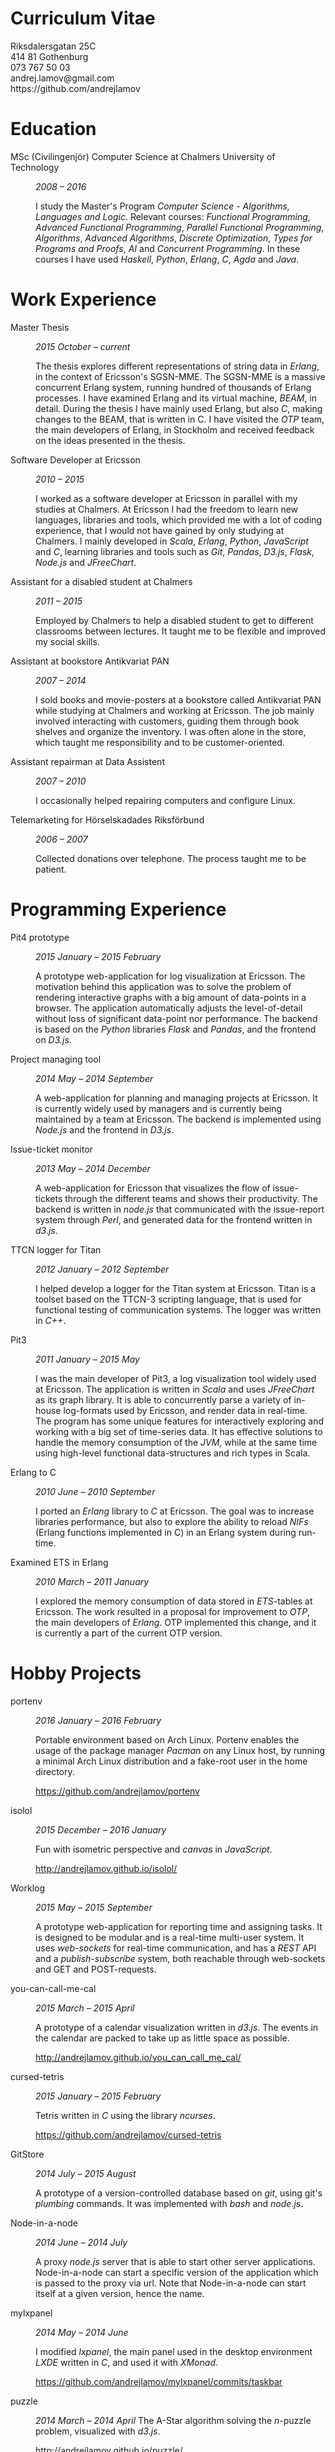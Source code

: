 #+LaTeX_CLASS: cv
#+OPTIONS: H:3 toc:nil num:nil author:nil timestamp:nil title:nil html-postamble:nil
#+HTML_HEAD: <link rel="stylesheet" type="text/css" href="cv.css" />
#+HTML_HEAD: <link href='https://fonts.googleapis.com/css?family=Roboto+Slab' rel='stylesheet' type='text/css'>

#+BEGIN_HTML
<div class="head">
<div class="title">
<h1>Curriculum Vitae</h1>
</div>
<div class="contact">
Riksdalersgatan 25C <br>
414 81 Gothenburg<br>
073 767 50 03<br>
andrej.lamov@gmail.com<br>
https://github.com/andrejlamov<br>
</div>
</div>
#+END_HTML
#+BEGIN_LATEX
\begin{flushleft}
  \bfseries\Large Curriculum Vitae\hfill Andrej Lamov\normalfont
\end{flushleft}

\vspace{-12pt}%
\begin{flushright}
  Riksdalersgatan 25C\\
  414 81 Gothenburg\\
  073 767 50 03\\
  andrej.lamov@gmail.com\\
  https://github.com/andrejlamov\\
  \hrulefill
\end{flushright}
#+END_LATEX

* Education

- MSc (Civilingenjör) Computer Science at Chalmers University of Technology :: /2008 -- 2016/

     I study the Master's Program /Computer Science - Algorithms, Languages and Logic/. Relevant courses: /Functional Programming/, /Advanced Functional Programming/, /Parallel Functional Programming/, /Algorithms/, /Advanced Algorithms/, /Discrete Optimization/, /Types for Programs and Proofs/, /AI/ and /Concurrent Programming/. In these courses I have used /Haskell/, /Python/, /Erlang/, /C/, /Agda/ and /Java/.

* Work Experience

- Master Thesis :: /2015 October -- current/
     
     The thesis explores different representations of string data in /Erlang/, in the context of Ericsson's SGSN-MME. The SGSN-MME is a massive concurrent Erlang system, running hundred of thousands of Erlang processes. I have examined Erlang and its virtual machine, /BEAM/, in detail. During the thesis I have mainly used Erlang, but also /C/, making changes to the BEAM, that is written in C. I have visited the /OTP/ team, the main developers of Erlang, in Stockholm and received feedback on the ideas presented in the thesis.

- Software Developer at Ericsson :: /2010 -- 2015/

     I worked as a software developer at Ericsson in parallel with my studies at Chalmers. At Ericsson I had the freedom to learn new languages, libraries and tools, which provided me with a lot of coding experience, that I would not have gained by only studying at Chalmers. I mainly developed in /Scala/, /Erlang/, /Python/, /JavaScript/ and /C/, learning libraries and tools such as /Git/, /Pandas/, /D3.js/, /Flask/, /Node.js/ and /JFreeChart/.

- Assistant for a disabled student at Chalmers :: /2011 -- 2015/

     Employed by Chalmers to help a disabled student to get to different classrooms between lectures. It taught me to be flexible and improved my social skills.

- Assistant at bookstore Antikvariat PAN :: /2007 -- 2014/
     
     I sold books and movie-posters at a bookstore called Antikvariat PAN while studying at Chalmers and working at Ericsson. The job mainly involved interacting with customers, guiding them through book shelves and organize the inventory. I was often alone in the store, which taught me responsibility and to be customer-oriented.

- Assistant repairman at Data Assistent :: /2007 -- 2010/
     
     I occasionally helped repairing computers and configure Linux.

- Telemarketing for Hörselskadades Riksförbund :: /2006 -- 2007/

     Collected donations over telephone. The process taught me to be patient.
  
* Programming Experience

- Pit4 prototype :: /2015 January -- 2015 February/ 

     A prototype web-application for log visualization at Ericsson. The motivation behind this application was to solve the problem of rendering interactive graphs with a big amount of data-points in a browser. The application automatically adjusts the level-of-detail without loss of significant data-point nor performance. The backend is based on the /Python/ libraries /Flask/ and /Pandas/, and the frontend on /D3.js/.

- Project managing tool :: /2014 May -- 2014 September/ 

     A web-application for planning and managing projects at Ericsson. It is currently widely used by managers and is currently being maintained by a team at Ericsson. The backend is implemented using /Node.js/ and the frontend in /D3.js/.

- Issue-ticket monitor :: /2013 May -- 2014 December/ 
     
     A web-application for Ericsson that visualizes the flow of issue-tickets through the different teams and shows their productivity. The backend is written in /node.js/ that communicated with the issue-report system through /Perl/, and generated data for the frontend written in /d3.js/.
     
- TTCN logger for Titan :: /2012 January -- 2012 September/ 

     I helped develop a logger for the Titan system at Ericsson. Titan is a  toolset based on the TTCN-3 scripting language, that is used for functional testing of communication systems. The logger was written in /C++/.
  
- Pit3 :: /2011 January -- 2015 May/
     
     I was the main developer of Pit3, a log visualization tool widely used at Ericsson. The application is written in /Scala/ and uses /JFreeChart/ as its graph library. It is able to concurrently parse a variety of in-house log-formats used by Ericsson, and render data in real-time. The program has some unique features for interactively exploring and working with a big set of time-series data. It has effective solutions to handle the memory consumption of the /JVM/, while at the same time using high-level functional data-structures and rich types in Scala.

- Erlang to C :: /2010 June -- 2010 September/ 
     
     I ported an /Erlang/ library to /C/ at Ericsson. The goal was to increase libraries performance, but also to explore the ability to reload /NIFs/ (Erlang functions implemented in C) in an Erlang system during run-time.
     
- Examined ETS in Erlang :: /2010 March  -- 2011 January/ 

     I explored the memory consumption of data stored in /ETS/-tables at Ericsson. The work resulted in a proposal for improvement to /OTP/, the main developers of /Erlang/. OTP implemented this change, and it is currently a part of the current OTP version.

* Hobby Projects

- portenv :: /2016 January -- 2016 February/

     Portable environment based on Arch Linux. Portenv enables the usage of the package manager /Pacman/ on any Linux host, by running a minimal Arch Linux distribution and a fake-root user in the home directory. 

     https://github.com/andrejlamov/portenv

- isolol :: /2015 December -- 2016 January/

     Fun with isometric perspective and /canvas/ in /JavaScript/.

     http://andrejlamov.github.io/isolol/

- Worklog :: /2015 May -- 2015 September/ 
     
     A prototype web-application for reporting time and assigning tasks. It is designed to be modular and is a real-time multi-user system. It uses /web-sockets/ for real-time communication, and has a /REST/ API and a /publish-subscribe/ system, both reachable through web-sockets and GET and POST-requests.

- you-can-call-me-cal :: /2015 March -- 2015 April/

     A prototype of a calendar visualization written in /d3.js/. The events in the calendar are packed to take up as little space as possible.
     
     http://andrejlamov.github.io/you_can_call_me_cal/

- cursed-tetris :: /2015 January -- 2015 February/
     
     Tetris written in /C/ using the library /ncurses/.
     
     https://github.com/andrejlamov/cursed-tetris
     
- GitStore :: /2014 July -- 2015 August/

     A prototype of a version-controlled database based on /git/, using git's /plumbing/ commands. It was implemented with /bash/ and /node.js/.

- Node-in-a-node :: /2014 June -- 2014 July/

     A proxy /node.js/ server that is able to start other server applications. Node-in-a-node can start a specific version of the application which is passed to the proxy via url. Note that Node-in-a-node can start itself at a given version, hence the name.

- mylxpanel :: /2014 May -- 2014 June/

     I modified /lxpanel/, the main panel used in the desktop environment /LXDE/ written in /C/, and used it with /XMonad/.

     https://github.com/andrejlamov/mylxpanel/commits/taskbar

- puzzle :: /2014 March -- 2014 April/ 
     The A-Star algorithm solving the /n/-puzzle problem, visualized with /d3.js/.
     
     http://andrejlamov.github.io/puzzle/

- TrunkBin :: /2011 September -- 2011 October/

     A small /Erlang/ program that converts a truncated binary to a term.     

     https://github.com/andrejlamov/TrunkBin

* Languages 

Fluent in /Swedish/, /English/ and /Russian/.
